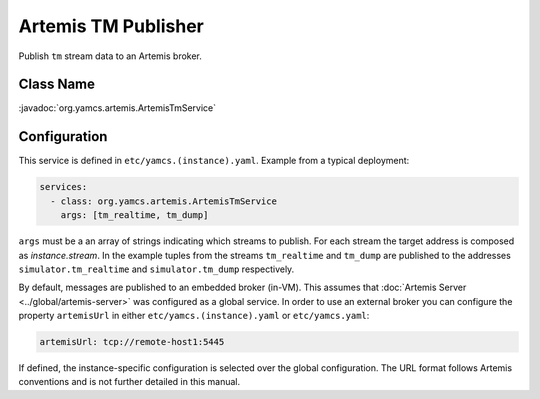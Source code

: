 Artemis TM Publisher
====================

Publish ``tm`` stream data to an Artemis broker.


Class Name
----------

:javadoc:`org.yamcs.artemis.ArtemisTmService`


Configuration
-------------

This service is defined in ``etc/yamcs.(instance).yaml``. Example from a typical deployment:

.. code-block:: yaml

    services:
      - class: org.yamcs.artemis.ArtemisTmService
        args: [tm_realtime, tm_dump]

``args`` must be a an array of strings indicating which streams to publish. For each stream the target address is composed as `instance.stream`. In the example tuples from the streams ``tm_realtime`` and ``tm_dump`` are published to the addresses ``simulator.tm_realtime`` and ``simulator.tm_dump`` respectively.

By default, messages are published to an embedded broker (in-VM). This assumes that :doc:`Artemis Server <../global/artemis-server>` was configured as a global service. In order to use an external broker you can configure the property ``artemisUrl`` in either ``etc/yamcs.(instance).yaml`` or ``etc/yamcs.yaml``:

.. code-block:: yaml

    artemisUrl: tcp://remote-host1:5445

If defined, the instance-specific configuration is selected over the global configuration. The URL format follows Artemis conventions and is not further detailed in this manual.
